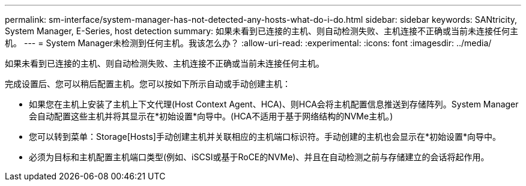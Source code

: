 ---
permalink: sm-interface/system-manager-has-not-detected-any-hosts-what-do-i-do.html 
sidebar: sidebar 
keywords: SANtricity, System Manager, E-Series, host detection 
summary: 如果未看到已连接的主机、则自动检测失败、主机连接不正确或当前未连接任何主机。 
---
= System Manager未检测到任何主机。我该怎么办？
:allow-uri-read: 
:experimental: 
:icons: font
:imagesdir: ../media/


[role="lead"]
如果未看到已连接的主机、则自动检测失败、主机连接不正确或当前未连接任何主机。

完成设置后、您可以稍后配置主机。您可以按如下所示自动或手动创建主机：

* 如果您在主机上安装了主机上下文代理(Host Context Agent、HCA)、则HCA会将主机配置信息推送到存储阵列。System Manager会自动配置这些主机并将其显示在*初始设置*向导中。(HCA不适用于基于网络结构的NVMe主机。)
* 您可以转到菜单：Storage[Hosts]手动创建主机并关联相应的主机端口标识符。手动创建的主机也会显示在*初始设置*向导中。
* 必须为目标和主机配置主机端口类型(例如、iSCSI或基于RoCE的NVMe)、并且在自动检测之前与存储建立的会话将起作用。

